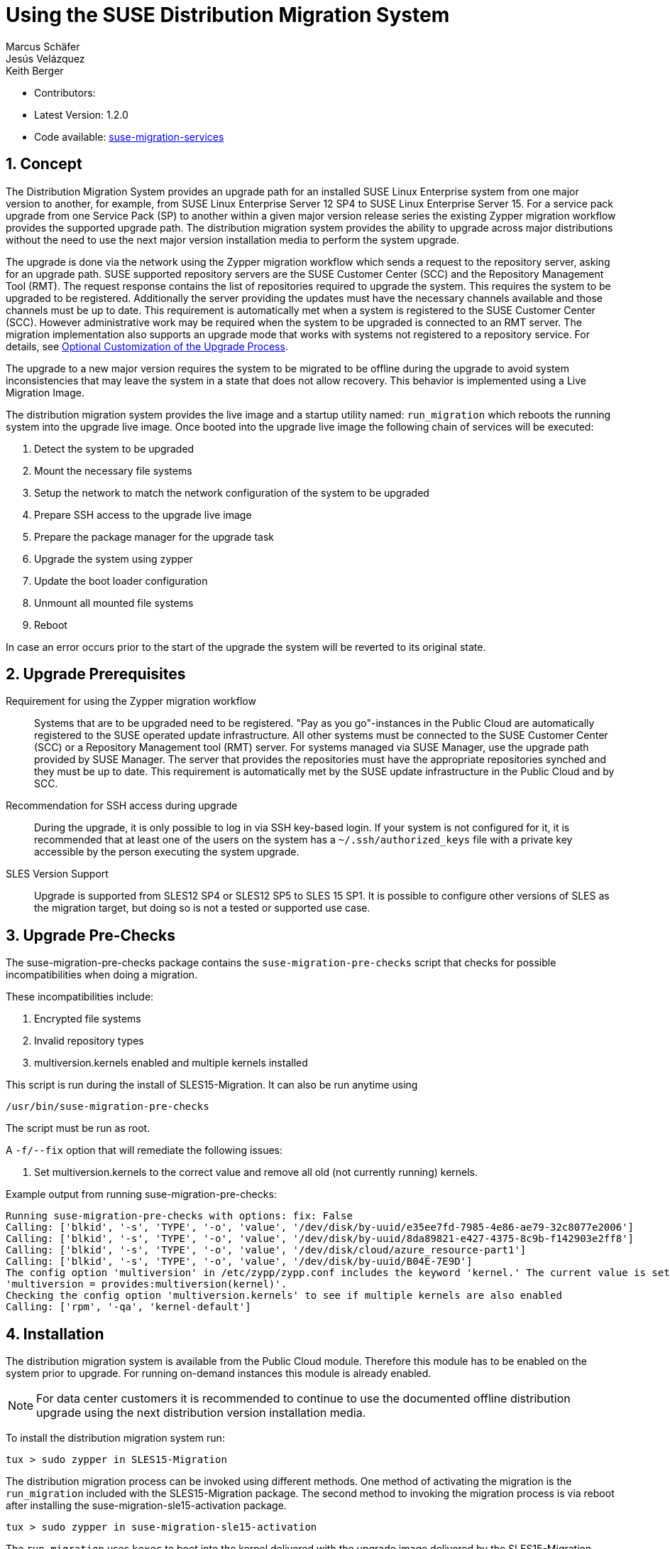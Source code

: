 :docinfo:

= Using the SUSE Distribution Migration System
Marcus Schäfer; Jesús Velázquez; Keith Berger

:toc:
:icons: font
:numbered:

:Authors: Marcus Schäfer, Jesús Bermúdez Velázquez, Keith Berger
:Latest_Version: 1.2.0
:Contributors:
:Repo: https://github.com/SUSE/suse-migration-services[suse-migration-services]

ifdef::env-github[]
//Admonitions
:tip-caption: :bulb:
:note-caption: :information_source:
:important-caption: :heavy_exclamation_mark:
:caution-caption: :fire:
:warning-caption: :warning:
endif::[]

* Contributors: {Contributors}
* Latest Version: {Latest_Version}
* Code available: {Repo}

== Concept
The Distribution Migration System provides an upgrade path for an
installed SUSE Linux Enterprise system from one major version to another,
for example, from SUSE Linux Enterprise Server 12 SP4 to SUSE Linux
Enterprise Server 15. For a service pack upgrade from one Service Pack (SP)
to another within a given major version release series the existing
Zypper migration workflow provides the supported upgrade path.
The distribution migration system provides the ability to upgrade across
major distributions without the need to use the next major version
installation media to perform the system upgrade.

The upgrade is done via the network using the Zypper migration workflow which
sends a request to the repository server, asking for an upgrade path.
SUSE supported repository servers are the SUSE Customer Center (SCC) and the
Repository Management Tool (RMT). The request response contains the list of
repositories required to upgrade the system. This requires the system to be
upgraded to be registered. Additionally the server providing the updates must
have the necessary channels available and those channels must be up to date.
This requirement is automatically met when a system is registered to the
SUSE Customer Center (SCC). However administrative work may be required when
the system to be upgraded is connected to an RMT server. The migration
implementation also supports an upgrade mode that works with systems not
registered to a repository service. For details,
see <<Optional Customization of the Upgrade Process>>.

The upgrade to a new major version requires the system to be migrated to
be offline during the upgrade to avoid system inconsistencies that may
leave the system in a state that does not allow recovery. This behavior
is implemented using a Live Migration Image.

The distribution migration system provides the live image and a startup
utility named: `run_migration` which reboots the running system into the
upgrade live image. Once booted into the upgrade live image the following
chain of services will be executed:

1. Detect the system to be upgraded
2. Mount the necessary file systems
3. Setup the network to match the network configuration of the
   system to be upgraded
4. Prepare SSH access to the upgrade live image
5. Prepare the package manager for the upgrade task
6. Upgrade the system using zypper
7. Update the boot loader configuration
8. Unmount all mounted file systems
9. Reboot

In case an error occurs prior to the start of the upgrade the system will
be reverted to its original state.

== Upgrade Prerequisites
Requirement for using the Zypper migration workflow::
Systems that are to be upgraded need to be registered.
"Pay as you go"-instances in the Public Cloud are automatically registered
to the SUSE operated update infrastructure. All other systems must be
connected to the SUSE Customer Center (SCC) or a
Repository Management tool (RMT) server. For systems
managed via SUSE Manager, use the upgrade path provided by SUSE Manager. The
server that provides the repositories must have the appropriate repositories
synched and they must be up to date. This requirement is automatically met by
the SUSE update infrastructure in the Public Cloud and by SCC.

Recommendation for SSH access during upgrade::
During the upgrade, it is only possible to log in via SSH key-based login.
If your system is not configured for it, it is recommended that at least
one of the users on the system has a `~/.ssh/authorized_keys` file with a
private key accessible by the person executing the system upgrade.

SLES Version Support::
Upgrade is supported from SLES12 SP4 or SLES12 SP5 to SLES 15 SP1. It is
possible to configure other versions of SLES as the migration target,
but doing so is not a tested or supported use case.

== Upgrade Pre-Checks
The suse-migration-pre-checks package contains the `suse-migration-pre-checks`
script that checks for possible incompatibilities when doing a migration.

These incompatibilities include:

1. Encrypted file systems
2. Invalid repository types
3. multiversion.kernels enabled and multiple kernels installed

This script is run during the install of SLES15-Migration. It can
also be run anytime using

 /usr/bin/suse-migration-pre-checks

The script must be run as root.

A `-f/--fix` option that will remediate the following issues:

1. Set multiversion.kernels to the correct value and remove all
old (not currently running) kernels.

Example output from running suse-migration-pre-checks:

[listing]
Running suse-migration-pre-checks with options: fix: False
Calling: ['blkid', '-s', 'TYPE', '-o', 'value', '/dev/disk/by-uuid/e35ee7fd-7985-4e86-ae79-32c8077e2006']
Calling: ['blkid', '-s', 'TYPE', '-o', 'value', '/dev/disk/by-uuid/8da89821-e427-4375-8c9b-f142903e2ff8']
Calling: ['blkid', '-s', 'TYPE', '-o', 'value', '/dev/disk/cloud/azure_resource-part1']
Calling: ['blkid', '-s', 'TYPE', '-o', 'value', '/dev/disk/by-uuid/B04E-7E9D']
The config option 'multiversion' in /etc/zypp/zypp.conf includes the keyword 'kernel.' The current value is set as
'multiversion = provides:multiversion(kernel)'.
Checking the config option 'multiversion.kernels' to see if multiple kernels are also enabled
Calling: ['rpm', '-qa', 'kernel-default']


== Installation
The distribution migration system is available from the Public Cloud module.
Therefore this module has to be enabled on the system prior to upgrade.
For running on-demand instances this module is already enabled.

[NOTE]
For data center customers it is recommended to continue to use the
documented offline distribution upgrade using the next distribution
version installation media.

To install the distribution migration system run:

[listing]
tux > sudo zypper in SLES15-Migration

The distribution migration process can be invoked using different methods.
One method of activating the migration is the `run_migration` included with
the SLES15-Migration package. The second method to invoking the migration
process is via reboot after installing the suse-migration-sle15-activation
package.

[listing]
tux > sudo zypper in suse-migration-sle15-activation

The `run_migration` uses `kexec` to boot into the kernel delivered with the
upgrade image delivered by the SLES15-Migration package. Once this system
is live after the `kexec` the distribution migration process is automatically
started. However, `kexec` is not supported and does not function in certain
conditions. The `run_migration` utility does not work in Xen based
environments.

Starting the migration via reboot after installing the
suse-migration-sle15-activation package covers the Xen use case but does
not work in cases where there is no direct access to the root file system
from the bootloader or on architectures other than x86_64. During
installation of the suse-migration-sle15-activation package the bootloader
configuration is modified  such that on the next boot the system will boot
into the upgrade image. This in turns starts the automated distribution
migration process.

== Optional Customization of the Upgrade Process
The upgrade live image is pre-configured to run without any further
setup. The migration system reads a custom configuration file from the
system to be upgraded. The content of this file modifies the behavior of the
upgrade process. Prior to the start of the upgrade process, create the
following file if a change of the default behavior is needed:

[listing]
tux > ssh INSTANCE_USER@IP_OF_INSTANCE 'touch /etc/sle-migration-service.yml'

The custom config file supports the following settings:

Control Zypper Installation Mode::
If the upgrade process is used on systems that are not registered
or for which the repository server has no upgrade path, it's required to
switch off the use of the migration workflow.

[listing]
use_zypper_migration: true|false

[NOTE]
The use of the migration workflow is the default behavior. If the migration
workflow is not used, the setup of the repositories must be performed
manually. Once done, the upgrade process uses `zypper dup` and expects
all required repositories to be setup correctly.

Migration product target::
The default product target will be the 15-SP1 release corresponding to the
current product. The migration_product setting can be used to change the
product target. 

[NOTE]
Changing the product target from the 15-SP1 release is not officially
supported

If migration_product is set, the migration will use that product as a target.
The product must be specified with the triplet name/version/arch found
in '/etc/products.d/baseproduct' of the target product, for example:

[listing]
migration_product: 'SLES/15.1/x86_64'

would set the product target to SLES-15-SP1

[NOTE]
The default target, if `migration_product` is not set, is the version
available in the migration path from zypper-migration.

Preserve System Data::
Preserve custom data file(s) e.g. udev rules from the system
to be migrated into the upgrade live system and make sure
they will become effective.

Under preserve section, there are two subsections: rules and static.
The difference between 'rules' and 'static' sections is that files preserved as
udev rules will also make the DMS to reload udev and its rules to make the new
rule set effective, while the files in the static section are copied with no
further action.

[listing]
preserve:
  rules:
    - /etc/udev/rules.d/a.rules
    - /etc/udev/rules.d/b.rules
  static:
    - /etc/sysconfig/proxy
    - /path/to/be/preserved/file


[NOTE]
udev rules that require custom drivers will not have the desired effect
as the migration system will not include these drivers and therefore
execution of those rules will fail. Rules with such properties should
not be listed.

Enable Debug Mode::
If enabled, prevents the upgrade system from rewinding the setup
steps and rebooting due to a failed upgrade, allowing the issue to
be debugged.

[listing]
debug: true|false

Configure Reboot Method::
By default, the migration system uses `kexec` to boot back into the host
system once migration is complete.  If this is in any way problematic,
a regular `reboot` can be requested by setting `soft_reboot: false`.

[listing]
soft_reboot: true|false

Enable verbosity for zypper migration::
If enabled, it will run the zypper migration plugin with increased verbosity.

[listing]
verbose_migration: true|false

Enable the fix option for pre_checks::
If enabled (default), the run_pre_checks systemd process will use the `--fix`
option to automatically remediate applicable issues before the migration is started. 

[listing]
pre_checks_fix: true|false

Configure Make initrd Method::
The live system may not contain all necessary tools to create an initrd that
meets the need of the system being upgraded. Building a host independent
initrd will create an initrd in a way that contains the tools and
modules available on the system being upgraded. If this is needed, a host
independent initrd can be created by setting
`build_host_independent_initrd: True`.

[listing]
build_host_independent_initrd: true|false

== Run the Migration
After the install of the `SLES15-Migration` package, start the migration
by calling the following command:

[listing]
tux > sudo run_migration

[NOTE]
If the `suse-migration-sle15-activation` package was installed,
start the migration by a reboot of the system as follows:

[listing]
tux > sudo reboot

After the upgrade has started, the only way to access the system during the
upgrade process is via ssh with a user called `migration`:

[listing]
tux > sudo ssh migration@IP_OF_INSTANCE

[NOTE]
There is no need to provide any other information or key. The known SSH
keys on the system to be upgraded have been imported into the upgrade system.
Password-based login is not possible.

== After the Migration
Whether the upgrade succeeded or not, a log file is available in
`/var/log/distro_migration.log` and it will contain information about the
upgrade process. If the upgrade failed, the file `/etc/issue` will contain
a pointer to the respective log file.

== Caveats and Unsupported Conditions
* Configuration files that have been modified in the original system will
  not be overwritten by the upgrade process. The new version of the respective
  configuration file will be copied into the same directory with the file
  name extension `.rpmnew`. It is recommended to compare the existing and
  the new configuration files and make manual adjustments when needed.
* Repositories not registered via `SUSEConnect` and added to the system
  manually will remain untouched.
* Upgrade is only possible for systems that use unencrypted root file systems,
  at the OS level. Encrypting the root device using a cloud framework
  encryption mechanism happens at a different level.
* Upgrade has been tested for SLES 12 SP4 to SLES 15 SP1
* Upgrade has been tested for SLES 12 SP5 to SLES 15 SP1
* The system is primarily intended for Public Cloud instance upgrade use. The
  system also works for simple setups in a data center setting on physical
  installations. However, for any more complex configurations the off line
  upgrade path via install ISO file should be used as documented in the
  SUSE Linux Enterprise Server documentation.
* In systems that contain multiple root file systems on different mount points
  only the root file system mounted on `/` (primary system) will be migrated.
* Upgrade is not supported for systems having the SLE 12 HPC module installed.
  In SLE 15, HPC is no longer a module but rather a product. With this change,
  there is not a migration path from SLE 12 (with the HPC module) to SLE 15 HPC.

=== Public and Private Cloud Specific
* Migration initiation for a cloud instance is only supported via a reboot.
  The required GRUB changes to make this process are automated and
  provided with the suse-migration-sle15-activation package. We recommend
  to use the provided automation.
* Public Cloud instances from SUSE images have a custom `/etc/motd` file
  that makes a reference to the distribution version. This needs to be
  updated manually after the upgrade.
* The instance metadata will not change. As far as the
  cloud framework is concerned, you will still be running an instance
  of the SLES version you started with. This cannot be changed.
* The only supported migration path in the Public Cloud is from the
  final 2 service packs of a distribution to the first service pack of
  the next distribution. For example from SLES 12 SP4 or SLES 12 SP5 to
  SLES 15 SP1. The packages delivered by SUSE in the Public Cloud Module
  implement this behavior by default.
